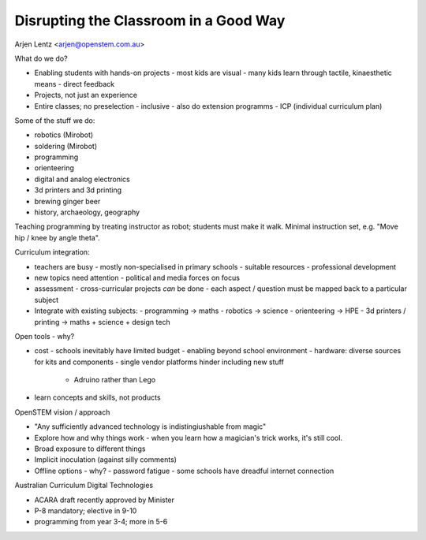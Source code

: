 Disrupting the Classroom in a Good Way
======================================

Arjen Lentz <arjen@openstem.com.au>

What do we do?

- Enabling students with hands-on projects
  - most kids are visual
  - many kids learn through tactile, kinaesthetic means
  - direct feedback
- Projects, not just an experience
- Entire classes; no preselection
  - inclusive
  - also do extension programms
  - ICP (individual curriculum plan)

Some of the stuff we do:

- robotics (Mirobot)
- soldering (Mirobot)
- programming
- orienteering
- digital and analog electronics
- 3d printers and 3d printing
- brewing ginger beer
- history, archaeology, geography

Teaching programming by treating instructor as robot; students must
make it walk.  Minimal instruction set, e.g. "Move hip / knee by
angle theta".

Curriculum integration:

- teachers are busy
  - mostly non-specialised in primary schools
  - suitable resources
  - professional development
- new topics need attention
  - political and media forces on focus
- assessment
  - cross-curricular projects *can* be done
  - each aspect / question must be mapped back to a particular subject
- Integrate with existing subjects:
  - programming -> maths
  - robotics -> science
  - orienteering -> HPE
  - 3d printers / printing -> maths + science + design tech

Open tools - why?

- cost
  - schools inevitably have limited budget
  - enabling beyond school environment
  - hardware: diverse sources for kits and components
  - single vendor platforms hinder including new stuff
    - Adruino rather than Lego

- learn concepts and skills, not products

OpenSTEM vision / approach

- "Any sufficiently advanced technology is indistingiushable from
  magic"
- Explore how and why things work
  - when you learn how a magician's trick works, it's still cool.
- Broad exposure to different things
- Implicit inoculation (against silly comments)
- Offline options - why?
  - password fatigue
  - some schools have dreadful internet connection

Australian Curriculum Digital Technologies

- ACARA draft recently approved by Minister
- P-8 mandatory; elective in 9-10
- programming from year 3-4; more in 5-6
